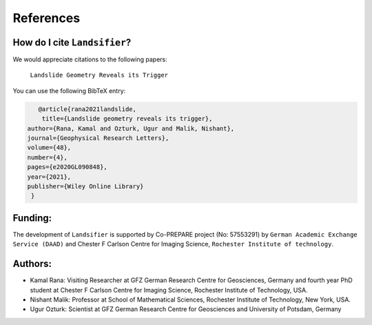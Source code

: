 References 
===========

How do I cite ``Landsifier``?
-------------------------------
We would appreciate citations to the following papers:

    ``Landslide Geometry Reveals its Trigger``

You can use the following BibTeX entry:

.. code:: RST

 		@article{rana2021landslide,
  		 title={Landslide geometry reveals its trigger},
             author={Rana, Kamal and Ozturk, Ugur and Malik, Nishant},
             journal={Geophysical Research Letters},
             volume={48},
             number={4},
             pages={e2020GL090848},
             year={2021},
             publisher={Wiley Online Library}
              }

Funding:
----------
The development of ``Landsifier``  is supported by Co-PREPARE project (No: 57553291) by ``German Academic Exchange Service (DAAD)`` 
and Chester F Carlson Centre for Imaging Science, ``Rochester Institute of technology``.

.. image:: Images/funding_institute.png
   :width: 1200 

Authors:
------------

- Kamal Rana: Visiting Researcher at GFZ German Research Centre for Geosciences, Germany and fourth year PhD student at Chester F Carlson Centre for Imaging Science, Rochester Institute of Technology, USA.

- Nishant Malik: Professor at School of Mathematical Sciences, Rochester Institute of Technology, New York, USA.


- Ugur Ozturk: Scientist at GFZ German Research Centre for Geosciences and University of Potsdam, Germany
